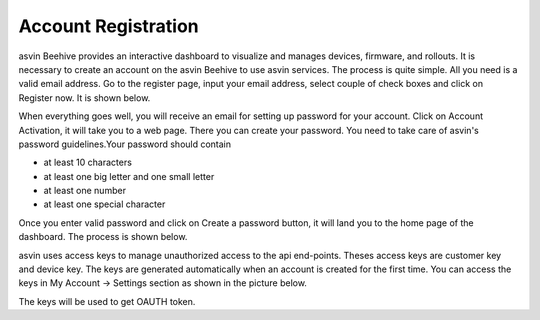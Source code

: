 Account Registration
====================

asvin Beehive provides an interactive dashboard to visualize and manages devices, firmware, and rollouts. It is necessary to create an account 
on the asvin Beehive to use asvin services. The process is quite simple. All you need is a valid email address. Go to the register page, input your
email address, select couple of check boxes and click on Register now. It is shown below.   

.. raw:: html

  <video width="600" autoplay muted>
  <source src="../_static/videos/acc-registration.m4v" type="video/mp4">
  Your browser does not support the video tag.
  </video>

When everything goes well, you will receive an email for setting up password for your account. Click on Account Activation, it will take you to a web
page. There you can create your password. You need to take care of asvin's password guidelines.Your password should contain

* at least 10 characters
* at least one big letter and one small letter
* at least one number
* at least one special character

Once you enter valid password and click on Create a password button, it will land you to the home page of the dashboard. The process is shown below.

.. raw:: html

  <video width="600" autoplay muted>
  <source src="../_static/videos/acc-activation.m4v" type="video/mp4">
  Your browser does not support the video tag.
  </video>

asvin uses access keys to manage unauthorized access to the api end-points. Theses access keys are customer key and device key. The keys are generated
automatically when an account is created for the first time. You can access the keys in My Account -> Settings section as shown in the picture below.

.. image:: ../images/access-keys.png
            :width: 400pt
            :align: center

The keys will be used to get OAUTH token.